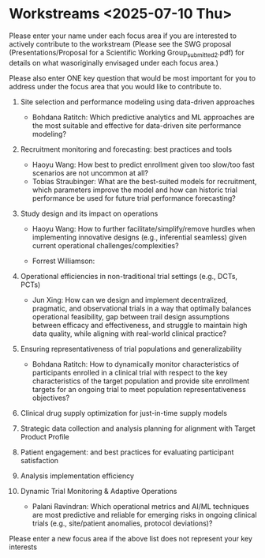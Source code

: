 * Workstreams <2025-07-10 Thu>
  Please enter your name under each focus area if you are interested to actively contribute to the workstream 
   (Please see the SWG proposal (Presentations/Proposal for a Scientific Working Group_submitted_2.pdf) for 
    details on what wasoriginally envisaged under each focus area.)

  Please also enter ONE key question that would be most important for you to address under the focus area
  that you would like to contribute to.

1. Site selection and performance modeling using data-driven approaches

  + Bohdana Ratitch: Which predictive analytics and ML approaches are the most suitable and effective 
    for data-driven site performance modeling?

2. Recruitment monitoring and forecasting: best practices and tools
  + Haoyu Wang: How best to predict enrollment given too slow/too fast scenarios are not uncommon at all?
  + Tobias Straubinger: What are the best-suited models for recruitment, which parameters improve the model and how can historic trial performance be used for future trial performance forecasting?

3. Study design and its impact on operations
  + Haoyu Wang: How to further facilitate/simplify/remove hurdles when implementing innovative designs (e.g., inferential seamless) given current operational challenges/complexities?

  + Forrest Williamson:

4. Operational efficiencies in non-traditional trial settings (e.g., DCTs, PCTs) 
  + Jun Xing: How can we design and implement decentralized, pragmatic, and observational trials in a way that optimally balances operational feasibility, gap between trail design assumptions between efficacy and effectiveness, and struggle to maintain high data quality, while aligning with real-world clinical practice?

5. Ensuring representativeness of trial populations and generalizability

  + Bohdana Ratitch: How to dynamically monitor characteristics of participants enrolled in a clinical trial 
    with respect to the key characteristics of the target population and provide site enrollment targets for an ongoing trial to meet population representativeness objectives?

6. Clinical drug supply optimization for just-in-time supply models

7. Strategic data collection and analysis planning for alignment with Target Product Profile

8. Patient engagement: and best practices for evaluating participant satisfaction

9. Analysis implementation efficiency

10. Dynamic Trial Monitoring & Adaptive Operations
  + Palani Ravindran: Which operational metrics and AI/ML techniques are most predictive and reliable for emerging risks in ongoing clinical trials (e.g., site/patient anomalies, protocol deviations)?

Please enter a new focus area if the above list does not represent your key interests

